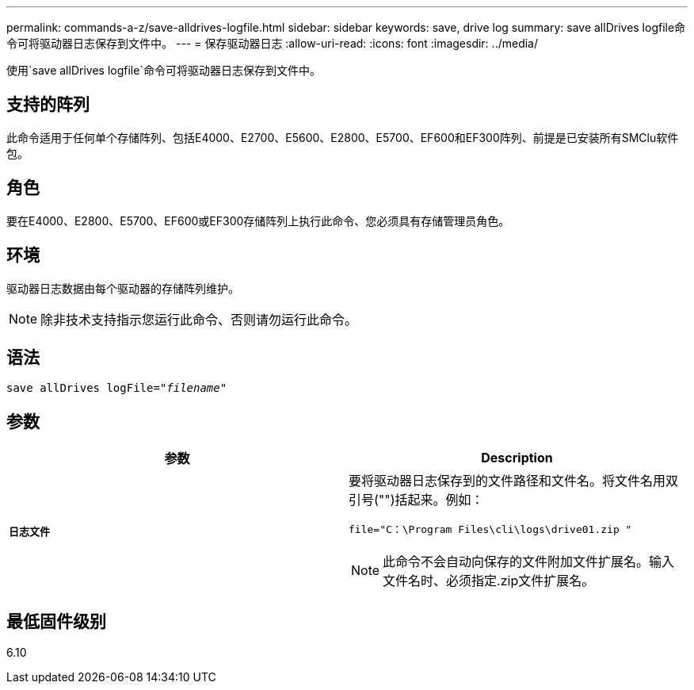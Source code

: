 ---
permalink: commands-a-z/save-alldrives-logfile.html 
sidebar: sidebar 
keywords: save, drive log 
summary: save allDrives logfile命令可将驱动器日志保存到文件中。 
---
= 保存驱动器日志
:allow-uri-read: 
:icons: font
:imagesdir: ../media/


[role="lead"]
使用`save allDrives logfile`命令可将驱动器日志保存到文件中。



== 支持的阵列

此命令适用于任何单个存储阵列、包括E4000、E2700、E5600、E2800、E5700、EF600和EF300阵列、前提是已安装所有SMClu软件包。



== 角色

要在E4000、E2800、E5700、EF600或EF300存储阵列上执行此命令、您必须具有存储管理员角色。



== 环境

驱动器日志数据由每个驱动器的存储阵列维护。

[NOTE]
====
除非技术支持指示您运行此命令、否则请勿运行此命令。

====


== 语法

[source, cli, subs="+macros"]
----
save allDrives logFile=pass:quotes["_filename_"]
----


== 参数

[cols="2*"]
|===
| 参数 | Description 


 a| 
`*日志文件*`
 a| 
要将驱动器日志保存到的文件路径和文件名。将文件名用双引号("")括起来。例如：

`file="C：\Program Files\cli\logs\drive01.zip "`

[NOTE]
====
此命令不会自动向保存的文件附加文件扩展名。输入文件名时、必须指定.zip文件扩展名。

====
|===


== 最低固件级别

6.10
